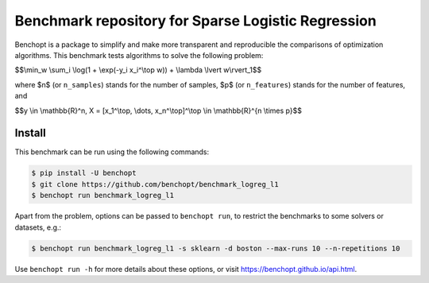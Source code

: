 Benchmark repository for Sparse Logistic Regression
===================================================

|Build Status| |Python 3.6+|

Benchopt is a package to simplify and make more transparent and
reproducible the comparisons of optimization algorithms. This benchmark tests algorithms to solve the following problem:


$$\\min_w \\sum_i \\log(1 + \\exp(-y_i x_i^\\top w)) + \\lambda \\lvert w\\rvert_1$$

where $n$ (or ``n_samples``) stands for the number of samples, $p$ (or ``n_features``) stands for the number of features, and

$$y \\in \\mathbb{R}^n, X = [x_1^\\top, \\dots, x_n^\\top]^\\top \\in \\mathbb{R}^{n \\times p}$$


Install
--------

This benchmark can be run using the following commands:

.. code-block::

   $ pip install -U benchopt
   $ git clone https://github.com/benchopt/benchmark_logreg_l1
   $ benchopt run benchmark_logreg_l1

Apart from the problem, options can be passed to ``benchopt run``, to restrict the benchmarks to some solvers or datasets, e.g.:

.. code-block::

   $ benchopt run benchmark_logreg_l1 -s sklearn -d boston --max-runs 10 --n-repetitions 10


Use ``benchopt run -h`` for more details about these options, or visit https://benchopt.github.io/api.html.


.. |Build Status| image:: https://github.com/benchopt/benchmark_logreg_l1/workflows/Tests/badge.svg
   :target: https://github.com/benchopt/benchmark_logreg_l1/actions
.. |Python 3.6+| image:: https://img.shields.io/badge/python-3.6%2B-blue
   :target: https://www.python.org/downloads/release/python-360/
